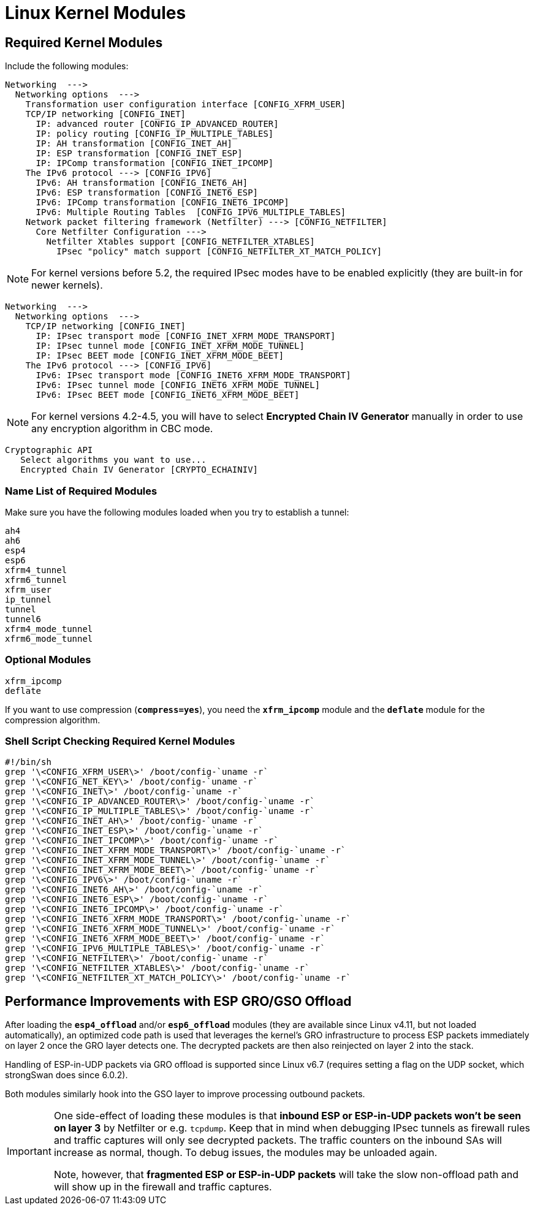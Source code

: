 = Linux Kernel Modules

== Required Kernel Modules

Include the following modules:
----
Networking  --->
  Networking options  --->
    Transformation user configuration interface [CONFIG_XFRM_USER]
    TCP/IP networking [CONFIG_INET]
      IP: advanced router [CONFIG_IP_ADVANCED_ROUTER]
      IP: policy routing [CONFIG_IP_MULTIPLE_TABLES]
      IP: AH transformation [CONFIG_INET_AH]
      IP: ESP transformation [CONFIG_INET_ESP]
      IP: IPComp transformation [CONFIG_INET_IPCOMP]
    The IPv6 protocol ---> [CONFIG_IPV6]
      IPv6: AH transformation [CONFIG_INET6_AH]
      IPv6: ESP transformation [CONFIG_INET6_ESP]
      IPv6: IPComp transformation [CONFIG_INET6_IPCOMP]
      IPv6: Multiple Routing Tables  [CONFIG_IPV6_MULTIPLE_TABLES]
    Network packet filtering framework (Netfilter) ---> [CONFIG_NETFILTER]
      Core Netfilter Configuration --->
        Netfilter Xtables support [CONFIG_NETFILTER_XTABLES]
          IPsec "policy" match support [CONFIG_NETFILTER_XT_MATCH_POLICY]
----

NOTE: For kernel versions before 5.2, the required IPsec modes have to be enabled
      explicitly (they are built-in for newer kernels).

----
Networking  --->
  Networking options  --->
    TCP/IP networking [CONFIG_INET]
      IP: IPsec transport mode [CONFIG_INET_XFRM_MODE_TRANSPORT]
      IP: IPsec tunnel mode [CONFIG_INET_XFRM_MODE_TUNNEL]
      IP: IPsec BEET mode [CONFIG_INET_XFRM_MODE_BEET]
    The IPv6 protocol ---> [CONFIG_IPV6]
      IPv6: IPsec transport mode [CONFIG_INET6_XFRM_MODE_TRANSPORT]
      IPv6: IPsec tunnel mode [CONFIG_INET6_XFRM_MODE_TUNNEL]
      IPv6: IPsec BEET mode [CONFIG_INET6_XFRM_MODE_BEET]
----

NOTE: For kernel versions 4.2-4.5, you will have to select
      *Encrypted Chain IV Generator* manually in order to use any encryption
      algorithm in CBC mode.

----
Cryptographic API
   Select algorithms you want to use...
   Encrypted Chain IV Generator [CRYPTO_ECHAINIV]
----

=== Name List of Required Modules

Make sure you have the following modules loaded when you try to establish a tunnel:
----
ah4
ah6
esp4
esp6
xfrm4_tunnel
xfrm6_tunnel
xfrm_user
ip_tunnel
tunnel
tunnel6
xfrm4_mode_tunnel
xfrm6_mode_tunnel
----

=== Optional Modules

----
xfrm_ipcomp
deflate
----
If you want to use compression (`*compress=yes*`), you need the `*xfrm_ipcomp*`
module and the `*deflate*` module for the compression algorithm.

=== Shell Script Checking Required Kernel Modules

----
#!/bin/sh
grep '\<CONFIG_XFRM_USER\>' /boot/config-`uname -r`
grep '\<CONFIG_NET_KEY\>' /boot/config-`uname -r`
grep '\<CONFIG_INET\>' /boot/config-`uname -r`
grep '\<CONFIG_IP_ADVANCED_ROUTER\>' /boot/config-`uname -r`
grep '\<CONFIG_IP_MULTIPLE_TABLES\>' /boot/config-`uname -r`
grep '\<CONFIG_INET_AH\>' /boot/config-`uname -r`
grep '\<CONFIG_INET_ESP\>' /boot/config-`uname -r`
grep '\<CONFIG_INET_IPCOMP\>' /boot/config-`uname -r`
grep '\<CONFIG_INET_XFRM_MODE_TRANSPORT\>' /boot/config-`uname -r`
grep '\<CONFIG_INET_XFRM_MODE_TUNNEL\>' /boot/config-`uname -r`
grep '\<CONFIG_INET_XFRM_MODE_BEET\>' /boot/config-`uname -r`
grep '\<CONFIG_IPV6\>' /boot/config-`uname -r`
grep '\<CONFIG_INET6_AH\>' /boot/config-`uname -r`
grep '\<CONFIG_INET6_ESP\>' /boot/config-`uname -r`
grep '\<CONFIG_INET6_IPCOMP\>' /boot/config-`uname -r`
grep '\<CONFIG_INET6_XFRM_MODE_TRANSPORT\>' /boot/config-`uname -r`
grep '\<CONFIG_INET6_XFRM_MODE_TUNNEL\>' /boot/config-`uname -r`
grep '\<CONFIG_INET6_XFRM_MODE_BEET\>' /boot/config-`uname -r`
grep '\<CONFIG_IPV6_MULTIPLE_TABLES\>' /boot/config-`uname -r`
grep '\<CONFIG_NETFILTER\>' /boot/config-`uname -r`
grep '\<CONFIG_NETFILTER_XTABLES\>' /boot/config-`uname -r`
grep '\<CONFIG_NETFILTER_XT_MATCH_POLICY\>' /boot/config-`uname -r`
----

== Performance Improvements with ESP GRO/GSO Offload

After loading the `*esp4_offload*` and/or `*esp6_offload*` modules (they are
available since Linux v4.11, but not loaded automatically), an optimized
code path is used that leverages the kernel's GRO infrastructure to process
ESP packets immediately on layer 2 once the GRO layer detects one. The decrypted
packets are then also reinjected on layer 2 into the stack.

Handling of ESP-in-UDP packets via GRO offload is supported since Linux v6.7
(requires setting a flag on the UDP socket, which strongSwan does since 6.0.2).

Both modules similarly hook into the GSO layer to improve processing outbound
packets.

[IMPORTANT]
====
One side-effect of loading these modules is that *inbound ESP or ESP-in-UDP
packets won't be seen on layer 3* by Netfilter or e.g. `tcpdump`.  Keep that in
mind when debugging IPsec tunnels as firewall rules and traffic captures will
only see decrypted packets.  The traffic counters on the inbound SAs will
increase as normal, though. To debug issues, the modules may be unloaded again.

Note, however, that *fragmented ESP or ESP-in-UDP packets* will take the slow
non-offload path and will show up in the firewall and traffic captures.
====
